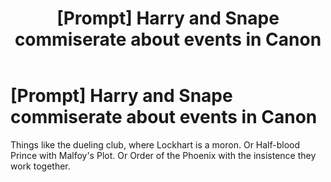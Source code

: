 #+TITLE: [Prompt] Harry and Snape commiserate about events in Canon

* [Prompt] Harry and Snape commiserate about events in Canon
:PROPERTIES:
:Score: 15
:DateUnix: 1554170380.0
:DateShort: 2019-Apr-02
:FlairText: Prompt
:END:
Things like the dueling club, where Lockhart is a moron. Or Half-blood Prince with Malfoy's Plot. Or Order of the Phoenix with the insistence they work together.

